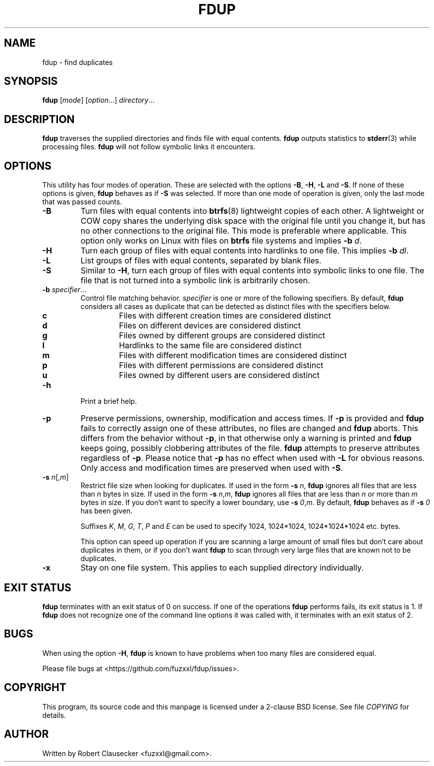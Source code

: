 .\" Call make README after modifying this file.
.TH FDUP 1 "August 2013" "Robert Clausecker" "User Commands"

.SH NAME
fdup \- find duplicates

.SH SYNOPSIS
.B fdup
.RI [ mode ]
.RI [ option "...]"
.IR directory ...

.SH DESCRIPTION
\fBfdup\fR traverses the supplied directories and finds file with equal
contents. \fBfdup\fR outputs statistics to \fBstderr\fR(3) while processing
files. \fBfdup\fR will not follow symbolic links it encounters.

.SH OPTIONS

This utility has four modes of operation. These are selected with the options
\fB-B\fR, \fB\-H\fR, \fB\-L\fR and \fB\-S\fR. If none of these options is
given, \fBfdup\fR behaves as if \fB\-S\fR was selected. If more than one mode
of operation is given, only the last mode that was passed counts.

.TP
.B \-B
Turn files with equal contents into \fBbtrfs\fR(8) lightweight copies of each
other. A lightweight or COW copy shares the underlying disk space with the
original file until you change it, but has no other connections to the original
file. This mode is preferable where applicable. This option only works on Linux
with files on \fBbtrfs\fR file systems and implies \fB-b \fId\fR.

.TP
.B \-H
Turn each group of files with equal contents into hardlinks to one file. This
implies \fB-b \fIdl\fR.

.TP
.B \-L
List groups of files with equal contents, separated by blank files.

.TP
.B \-S
Similar to \fB\-H\fR, turn each group of files with equal contents into
symbolic links to one file. The file that is not turned into a symbolic link is
arbitrarily chosen.

.TP
\fB\-b \fIspecifier\fR...
Control file matching behavior. \fIspecifier\fR is one or more of the following
specifiers. By default, \fBfdup\fR considers all cases as duplicate that can be
detected as distinct files with the specifiers below.

.RS
.TP
.B c
Files with different creation times are considered distinct
.TP
.B d
Files on different devices are considered distinct
.TP
.B g
Files owned by different groups are considered distinct
.TP
.B l
Hardlinks to the same file are considered distinct
.TP
.B m
Files with different modification times are considered distinct
.TP
.B p
Files with different permissions are considered distinct
.TP
.B u
Files owned by different users are considered distinct
.RE

.TP
.B \-h
Print a brief help.

.TP
.B \-p
Preserve permissions, ownership, modification and access times. If \fB\-p\fR is
provided and \fBfdup\fR fails to correctly assign one of these attributes, no
files are changed and \fBfdup\fR aborts. This differs from the behavior without
\fB\-p\fR, in that otherwise only a warning is printed and \fBfdup\fR keeps
going, possibly clobbering attributes of the file. \fBfdup\fR attempts to
preserve attributes regardless of \fB\-p\fR. Please notice that \fB\-p\fR has
no effect when used with \fB\-L\fR for obvious reasons. Only access and
modification times are preserved when used with \fB\-S\fR.

.TP
\fB\-s \fIn\fR[,\fIm\fR]
Restrict file size when looking for duplicates. If used in the form \fB\-s
\fIn\fR, \fBfdup\fR ignores all files that are less than \fIn\fR bytes in size.
If used in the form \fB\-s \fIn\fR,\fIm\fR, \fBfdup\fR ignores all files that
are less than \fIn\fR or more than \fIm\fR bytes in size. If you don't want to
specify a lower boundary, use \fB\-s \fI0\fR,\fIm\fR. By default, \fBfdup\fR
behaves as if \fB\-s \fI0\fR has been given.

Suffixes \fIK\fR, \fIM\fR, \fIG\fR, \fIT\fR, \fIP\fR and \fIE\fR can be used
to specify 1024, 1024*1024, 1024*1024*1024 etc. bytes.

This option can speed up operation if you are scanning a large amount of small
files but don't care about duplicates in them, or if you don't want \fBfdup\fR
to scan through very large files that are known not to be duplicates.

.TP
.B \-x
Stay on one file system. This applies to each supplied directory individually.

.SH EXIT STATUS
\fBfdup\fR terminates with an exit status of 0 on success. If one of the
operations \fBfdup\fR performs fails, its exit status is 1. If \fBfdup\fR does
not recognize one of the command line options it was called with, it terminates
with an exit status of 2.

.SH BUGS
When using the option \fB\-H\fR, \fBfdup\fR is known to have problems when too
many files are considered equal.

Please file bugs at <https://github.com/fuzxxl/fdup/issues>.

.SH COPYRIGHT
This program, its source code and this manpage is licensed under a 2-clause BSD
license. See file
.I COPYING
for details. 

.SH AUTHOR
Written by Robert Clausecker <fuzxxl@gmail.com>.
